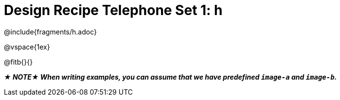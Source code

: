 = Design Recipe Telephone Set 1: h

@include{fragments/h.adoc}

@vspace{1ex}

@fitb{}{}

_**★ NOTE★  When writing examples, you can assume that we have predefined `image-a` and `image-b`.**_
